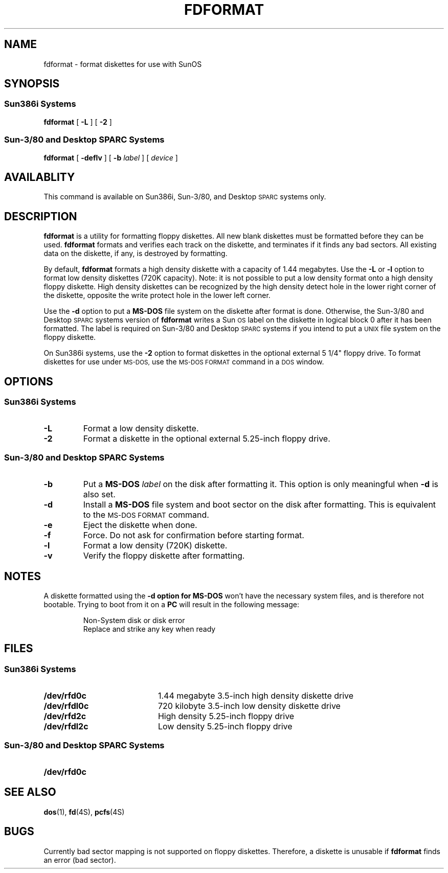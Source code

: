 .\" @(#)fdformat.1 1.1 92/07/30 SMI;
.TH FDFORMAT 1 "7 October 1990"
.SH NAME
fdformat \- format diskettes for use with SunOS 
.SH SYNOPSIS
.SS Sun386i Systems
.B fdformat
[
.B \-L
]
[
.B \-2
]
.SS Sun-3/80 and Desktop SPARC Systems
.B fdformat
[
.B \-deflv
]
[
.B \-b
.I label
]
[
.I device
]
.SH AVAILABLITY
.LP
This command is available on
Sun386i, Sun-3/80, and Desktop \s-1SPARC\s0 systems only.
.SH DESCRIPTION
.IX "fdformat command" "format floppy" "\fLfdformat\fP \(em floppy format" 
.LP
.B fdformat
is a utility for formatting floppy diskettes.
All new blank diskettes must be
formatted before they can be used.
.B fdformat
formats and verifies each track on the diskette, and terminates if
it finds any bad sectors. 
All existing data on the diskette, if any, is destroyed by formatting.
.LP
By default, 
.B fdformat 
formats a high density diskette with a capacity of 1.44 megabytes.
Use the
.B \-L
or
.B \-l
option to format low density diskettes (720K capacity).
Note: it is not possible to put a low density 
format onto a high density floppy diskette.
High density diskettes can be recognized by the high density
detect hole in the lower right corner of the diskette, opposite the write
protect hole in the lower left corner.
.LP
Use the
.B \-d
option to put a
.B MS-DOS
file system on the diskette after format is done. Otherwise, the
Sun-3/80 and Desktop \s-1SPARC\s0 systems version of
.B fdformat
writes a Sun\s-1OS\s0 label on the diskette
in logical block 0 after it has been formatted.
The label is required on Sun-3/80 and Desktop \s-1SPARC\s0 systems
if you intend to put a
.SM UNIX
file system on the floppy diskette.
.LP
On Sun386i systems, use the
.B \-2
option to format diskettes in the optional external 5 1/4" floppy drive.
To format diskettes for use under 
.SM MS-DOS,
use the 
.SM MS-DOS FORMAT
command in a 
.SM DOS
window.
.SH OPTIONS
.SS Sun386i Systems
.TP
.B \-L
Format a low density diskette.
.TP
.B \-2
Format a diskette in the optional external 5.25-inch floppy drive.
.SS Sun-3/80 and Desktop SPARC Systems
.TP
.B \-b
Put a
.B MS-DOS
.I label
on the disk after formatting it. This option is only meaningful when 
.B \-d
is also set.
.TP
.B \-d
Install a
.B MS-DOS
file system and boot sector on the disk after formatting. This is
equivalent to the
.SM MS-DOS FORMAT
command.
.TP
.B \-e
Eject the diskette when done.
.TP
.B \-f
Force.
Do not ask for confirmation before starting format.
.TP
.B \-l
Format a low density (720K) diskette.
.TP
.B \-v
Verify the floppy diskette after formatting.
.SH NOTES
.LP
A diskette formatted using the
.B \-d option for
.B MS-DOS
won't have the necessary system files, and is therefore not bootable.
Trying to boot from it on a
.B PC
will result in the following message:
.IP
Non-System disk or disk error
.br
Replace and strike any key when ready

.SH FILES
.SS Sun386i Systems
.PD 0
.TP 20
.B /dev/rfd0c
1.44 megabyte 3.5-inch high density diskette drive
.TP
.B /dev/rfdl0c
720 kilobyte 3.5-inch low density diskette drive
.TP
.B /dev/rfd2c
High density 5.25-inch floppy drive
.TP
.B /dev/rfdl2c
Low density 5.25-inch floppy drive
.PD
.SS Sun-3/80 and Desktop SPARC Systems
.PD 0
.TP 20
.B /dev/rfd0c
.PD
.SH "SEE ALSO"
.BR dos (1),
.BR fd (4S),
.BR pcfs (4S)
.br
.ne 5
.SH BUGS
.LP
Currently bad sector mapping is not supported on 
floppy diskettes.
Therefore, a diskette is unusable if 
.B fdformat
finds an error (bad sector).
